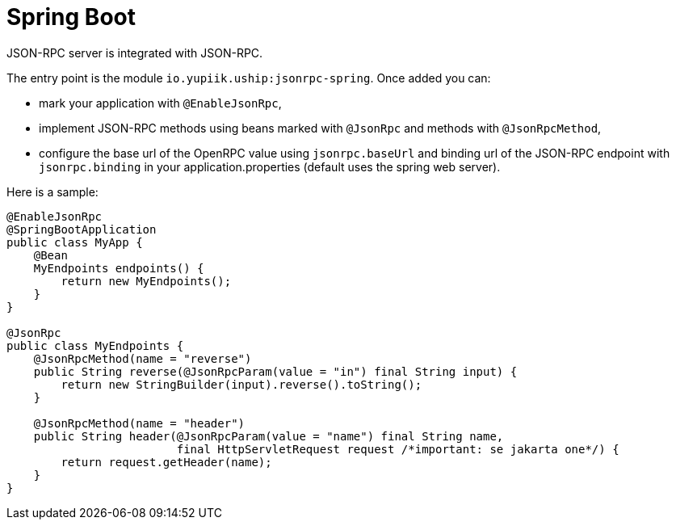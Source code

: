 = Spring Boot

JSON-RPC server is integrated with JSON-RPC.

The entry point is the module `io.yupiik.uship:jsonrpc-spring`.
Once added you can:

* mark your application with `@EnableJsonRpc`,
* implement JSON-RPC methods using beans marked with `@JsonRpc` and methods with `@JsonRpcMethod`,
* configure the base url of the OpenRPC value using `jsonrpc.baseUrl` and binding url of the JSON-RPC endpoint with `jsonrpc.binding` in your application.properties (default uses the spring web server).

Here is a sample:

[source,java]
----
@EnableJsonRpc
@SpringBootApplication
public class MyApp {
    @Bean
    MyEndpoints endpoints() {
        return new MyEndpoints();
    }
}

@JsonRpc
public class MyEndpoints {
    @JsonRpcMethod(name = "reverse")
    public String reverse(@JsonRpcParam(value = "in") final String input) {
        return new StringBuilder(input).reverse().toString();
    }

    @JsonRpcMethod(name = "header")
    public String header(@JsonRpcParam(value = "name") final String name,
                         final HttpServletRequest request /*important: se jakarta one*/) {
        return request.getHeader(name);
    }
}
----

